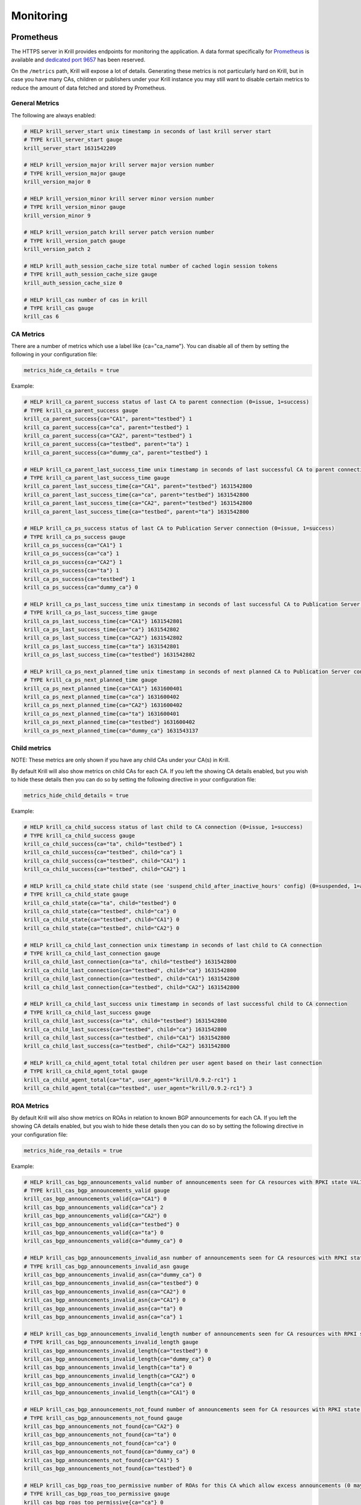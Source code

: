 .. _doc_krill_monitoring:

Monitoring
==========

Prometheus
----------

The HTTPS server in Krill provides endpoints for monitoring the application. A
data format specifically for `Prometheus <https://prometheus.io/>`_ is available
and `dedicated port 9657
<https://github.com/prometheus/prometheus/wiki/Default-port-allocations>`_ has
been reserved.

On the ``/metrics`` path, Krill will expose a lot of details. Generating these metrics
is not particularly hard on Krill, but in case you have many CAs, children or publishers
under your Krill instance you may still want to disable certain metrics to reduce
the amount of data fetched and stored by Prometheus.

General Metrics
~~~~~~~~~~~~~~~

The following are always enabled:

.. code-block:: text

  # HELP krill_server_start unix timestamp in seconds of last krill server start
  # TYPE krill_server_start gauge
  krill_server_start 1631542209

  # HELP krill_version_major krill server major version number
  # TYPE krill_version_major gauge
  krill_version_major 0

  # HELP krill_version_minor krill server minor version number
  # TYPE krill_version_minor gauge
  krill_version_minor 9

  # HELP krill_version_patch krill server patch version number
  # TYPE krill_version_patch gauge
  krill_version_patch 2

  # HELP krill_auth_session_cache_size total number of cached login session tokens
  # TYPE krill_auth_session_cache_size gauge
  krill_auth_session_cache_size 0

  # HELP krill_cas number of cas in krill
  # TYPE krill_cas gauge
  krill_cas 6


CA Metrics
~~~~~~~~~~

There are a number of metrics which use a label like {ca="ca_name"}. You can disable
all of them by setting the following in your configuration file:

.. code-block:: text

  metrics_hide_ca_details = true

Example:

.. code-block:: text

  # HELP krill_ca_parent_success status of last CA to parent connection (0=issue, 1=success)
  # TYPE krill_ca_parent_success gauge
  krill_ca_parent_success{ca="CA1", parent="testbed"} 1
  krill_ca_parent_success{ca="ca", parent="testbed"} 1
  krill_ca_parent_success{ca="CA2", parent="testbed"} 1
  krill_ca_parent_success{ca="testbed", parent="ta"} 1
  krill_ca_parent_success{ca="dummy_ca", parent="testbed"} 1

  # HELP krill_ca_parent_last_success_time unix timestamp in seconds of last successful CA to parent connection
  # TYPE krill_ca_parent_last_success_time gauge
  krill_ca_parent_last_success_time{ca="CA1", parent="testbed"} 1631542800
  krill_ca_parent_last_success_time{ca="ca", parent="testbed"} 1631542800
  krill_ca_parent_last_success_time{ca="CA2", parent="testbed"} 1631542800
  krill_ca_parent_last_success_time{ca="testbed", parent="ta"} 1631542800

  # HELP krill_ca_ps_success status of last CA to Publication Server connection (0=issue, 1=success)
  # TYPE krill_ca_ps_success gauge
  krill_ca_ps_success{ca="CA1"} 1
  krill_ca_ps_success{ca="ca"} 1
  krill_ca_ps_success{ca="CA2"} 1
  krill_ca_ps_success{ca="ta"} 1
  krill_ca_ps_success{ca="testbed"} 1
  krill_ca_ps_success{ca="dummy_ca"} 0

  # HELP krill_ca_ps_last_success_time unix timestamp in seconds of last successful CA to Publication Server connection
  # TYPE krill_ca_ps_last_success_time gauge
  krill_ca_ps_last_success_time{ca="CA1"} 1631542801
  krill_ca_ps_last_success_time{ca="ca"} 1631542802
  krill_ca_ps_last_success_time{ca="CA2"} 1631542802
  krill_ca_ps_last_success_time{ca="ta"} 1631542801
  krill_ca_ps_last_success_time{ca="testbed"} 1631542802

  # HELP krill_ca_ps_next_planned_time unix timestamp in seconds of next planned CA to Publication Server connection (unless e.g. ROAs are changed)
  # TYPE krill_ca_ps_next_planned_time gauge
  krill_ca_ps_next_planned_time{ca="CA1"} 1631600401
  krill_ca_ps_next_planned_time{ca="ca"} 1631600402
  krill_ca_ps_next_planned_time{ca="CA2"} 1631600402
  krill_ca_ps_next_planned_time{ca="ta"} 1631600401
  krill_ca_ps_next_planned_time{ca="testbed"} 1631600402
  krill_ca_ps_next_planned_time{ca="dummy_ca"} 1631543137

Child metrics
~~~~~~~~~~~~~

NOTE: These metrics are only shown if you have any child CAs under your CA(s) in Krill.

By default Krill will also show metrics on child CAs for each CA. If you left the showing CA details
enabled, but you wish to hide these details then you can do so by setting the following directive in
your configuration file:

.. code-block:: text

  metrics_hide_child_details = true

Example:

.. code-block:: text

  # HELP krill_ca_child_success status of last child to CA connection (0=issue, 1=success)
  # TYPE krill_ca_child_success gauge
  krill_ca_child_success{ca="ta", child="testbed"} 1
  krill_ca_child_success{ca="testbed", child="ca"} 1
  krill_ca_child_success{ca="testbed", child="CA1"} 1
  krill_ca_child_success{ca="testbed", child="CA2"} 1

  # HELP krill_ca_child_state child state (see 'suspend_child_after_inactive_hours' config) (0=suspended, 1=active)
  # TYPE krill_ca_child_state gauge
  krill_ca_child_state{ca="ta", child="testbed"} 0
  krill_ca_child_state{ca="testbed", child="ca"} 0
  krill_ca_child_state{ca="testbed", child="CA1"} 0
  krill_ca_child_state{ca="testbed", child="CA2"} 0

  # HELP krill_ca_child_last_connection unix timestamp in seconds of last child to CA connection
  # TYPE krill_ca_child_last_connection gauge
  krill_ca_child_last_connection{ca="ta", child="testbed"} 1631542800
  krill_ca_child_last_connection{ca="testbed", child="ca"} 1631542800
  krill_ca_child_last_connection{ca="testbed", child="CA1"} 1631542800
  krill_ca_child_last_connection{ca="testbed", child="CA2"} 1631542800

  # HELP krill_ca_child_last_success unix timestamp in seconds of last successful child to CA connection
  # TYPE krill_ca_child_last_success gauge
  krill_ca_child_last_success{ca="ta", child="testbed"} 1631542800
  krill_ca_child_last_success{ca="testbed", child="ca"} 1631542800
  krill_ca_child_last_success{ca="testbed", child="CA1"} 1631542800
  krill_ca_child_last_success{ca="testbed", child="CA2"} 1631542800

  # HELP krill_ca_child_agent_total total children per user agent based on their last connection
  # TYPE krill_ca_child_agent_total gauge
  krill_ca_child_agent_total{ca="ta", user_agent="krill/0.9.2-rc1"} 1
  krill_ca_child_agent_total{ca="testbed", user_agent="krill/0.9.2-rc1"} 3


ROA Metrics
~~~~~~~~~~~

By default Krill will also show metrics on ROAs in relation to known BGP announcements
for each CA. If you left the showing CA details enabled, but you wish to hide these details
then you can do so by setting the following directive in your configuration file:

.. code-block:: text

  metrics_hide_roa_details = true

Example:

.. code-block:: text

  # HELP krill_cas_bgp_announcements_valid number of announcements seen for CA resources with RPKI state VALID
  # TYPE krill_cas_bgp_announcements_valid gauge
  krill_cas_bgp_announcements_valid{ca="CA1"} 0
  krill_cas_bgp_announcements_valid{ca="ca"} 2
  krill_cas_bgp_announcements_valid{ca="CA2"} 0
  krill_cas_bgp_announcements_valid{ca="testbed"} 0
  krill_cas_bgp_announcements_valid{ca="ta"} 0
  krill_cas_bgp_announcements_valid{ca="dummy_ca"} 0

  # HELP krill_cas_bgp_announcements_invalid_asn number of announcements seen for CA resources with RPKI state INVALID (ASN mismatch)
  # TYPE krill_cas_bgp_announcements_invalid_asn gauge
  krill_cas_bgp_announcements_invalid_asn{ca="dummy_ca"} 0
  krill_cas_bgp_announcements_invalid_asn{ca="testbed"} 0
  krill_cas_bgp_announcements_invalid_asn{ca="CA2"} 0
  krill_cas_bgp_announcements_invalid_asn{ca="CA1"} 0
  krill_cas_bgp_announcements_invalid_asn{ca="ta"} 0
  krill_cas_bgp_announcements_invalid_asn{ca="ca"} 1

  # HELP krill_cas_bgp_announcements_invalid_length number of announcements seen for CA resources with RPKI state INVALID (prefix exceeds max length)
  # TYPE krill_cas_bgp_announcements_invalid_length gauge
  krill_cas_bgp_announcements_invalid_length{ca="testbed"} 0
  krill_cas_bgp_announcements_invalid_length{ca="dummy_ca"} 0
  krill_cas_bgp_announcements_invalid_length{ca="ta"} 0
  krill_cas_bgp_announcements_invalid_length{ca="CA2"} 0
  krill_cas_bgp_announcements_invalid_length{ca="ca"} 0
  krill_cas_bgp_announcements_invalid_length{ca="CA1"} 0

  # HELP krill_cas_bgp_announcements_not_found number of announcements seen for CA resources with RPKI state NOT FOUND (none of the CA's ROAs cover this)
  # TYPE krill_cas_bgp_announcements_not_found gauge
  krill_cas_bgp_announcements_not_found{ca="CA2"} 0
  krill_cas_bgp_announcements_not_found{ca="ta"} 0
  krill_cas_bgp_announcements_not_found{ca="ca"} 0
  krill_cas_bgp_announcements_not_found{ca="dummy_ca"} 0
  krill_cas_bgp_announcements_not_found{ca="CA1"} 5
  krill_cas_bgp_announcements_not_found{ca="testbed"} 0

  # HELP krill_cas_bgp_roas_too_permissive number of ROAs for this CA which allow excess announcements (0 may also indicate that no BGP info is available)
  # TYPE krill_cas_bgp_roas_too_permissive gauge
  krill_cas_bgp_roas_too_permissive{ca="ca"} 0
  krill_cas_bgp_roas_too_permissive{ca="testbed"} 0
  krill_cas_bgp_roas_too_permissive{ca="CA1"} 0
  krill_cas_bgp_roas_too_permissive{ca="dummy_ca"} 0
  krill_cas_bgp_roas_too_permissive{ca="ta"} 0
  krill_cas_bgp_roas_too_permissive{ca="CA2"} 0

  # HELP krill_cas_bgp_roas_redundant number of ROAs for this CA which are redundant (0 may also indicate that no BGP info is available)
  # TYPE krill_cas_bgp_roas_redundant gauge
  krill_cas_bgp_roas_redundant{ca="ta"} 0
  krill_cas_bgp_roas_redundant{ca="testbed"} 0
  krill_cas_bgp_roas_redundant{ca="ca"} 0
  krill_cas_bgp_roas_redundant{ca="dummy_ca"} 0
  krill_cas_bgp_roas_redundant{ca="CA1"} 0
  krill_cas_bgp_roas_redundant{ca="CA2"} 0

  # HELP krill_cas_bgp_roas_stale number of ROAs for this CA for which no announcements are seen (0 may also indicate that no BGP info is available)
  # TYPE krill_cas_bgp_roas_stale gauge
  krill_cas_bgp_roas_stale{ca="CA1"} 0
  krill_cas_bgp_roas_stale{ca="CA2"} 0
  krill_cas_bgp_roas_stale{ca="ca"} 0
  krill_cas_bgp_roas_stale{ca="ta"} 0
  krill_cas_bgp_roas_stale{ca="testbed"} 0
  krill_cas_bgp_roas_stale{ca="dummy_ca"} 0

  # HELP krill_cas_bgp_roas_total total number of ROAs for this CA
  # TYPE krill_cas_bgp_roas_stale gauge
  krill_cas_bgp_roas_total{ca="dummy_ca"} 0
  krill_cas_bgp_roas_total{ca="ca"} 3
  krill_cas_bgp_roas_total{ca="CA1"} 0
  krill_cas_bgp_roas_total{ca="ta"} 0
  krill_cas_bgp_roas_total{ca="testbed"} 0
  krill_cas_bgp_roas_total{ca="CA2"} 0


Publication Server Metrics
~~~~~~~~~~~~~~~~~~~~~~~~~~

The following metrics are always enabled if you have an active Publication Server:

.. code-block:: text

  # HELP krill_repo_publisher number of publishers in repository
  # TYPE krill_repo_publisher gauge
  krill_repo_publisher 6

  # HELP krill_repo_rrdp_last_update unix timestamp in seconds of last update by any publisher
  # TYPE krill_repo_rrdp_last_update gauge
  krill_repo_rrdp_last_update 1631542802

  # HELP krill_repo_rrdp_serial RRDP serial
  # TYPE krill_repo_rrdp_serial counter
  krill_repo_rrdp_serial 5

By default per publisher (publishing CA) metrics are also included, this can be
disabled by setting the following directive in your configuration file:

.. code-block:: text

  metrics_hide_publisher_details = true

Example:

.. code-block:: text

  # HELP krill_repo_objects number of objects in repository for publisher
  # TYPE krill_repo_objects gauge
  krill_repo_objects{publisher="ta"} 3
  krill_repo_objects{publisher="mos-eisley"} 4
  krill_repo_objects{publisher="testbed"} 5
  krill_repo_objects{publisher="CA1"} 2
  krill_repo_objects{publisher="CA2"} 2
  krill_repo_objects{publisher="dummy_ca"} 0

  # HELP krill_repo_size size of objects in bytes in repository for publisher
  # TYPE krill_repo_size gauge
  krill_repo_size{publisher="ta"} 7592
  krill_repo_size{publisher="mos-eisley"} 10056
  krill_repo_size{publisher="testbed"} 9988
  krill_repo_size{publisher="CA1"} 3744
  krill_repo_size{publisher="CA2"} 3744
  krill_repo_size{publisher="dummy_ca"} 0

  # HELP krill_repo_last_update unix timestamp in seconds of last update for publisher
  # TYPE krill_repo_last_update gauge
  krill_repo_last_update{publisher="ta"} 1631542801
  krill_repo_last_update{publisher="mos-eisley"} 1631542802
  krill_repo_last_update{publisher="testbed"} 1631542802
  krill_repo_last_update{publisher="CA1"} 1631542801
  krill_repo_last_update{publisher="CA2"} 1631542802
  krill_repo_last_update{publisher="dummy_ca"} 1628062124


Stats Endpoints
---------------

The monitoring service has a number of additional endpoints which can be accessed
without the need for authentication on the following paths:


  :/stats/info:
       Returns the Krill version and timestamp when the daemon was started.

  :/stats/cas:
       Returns stats on your CAs, including an analysis of ROA configurations
       based on known BGP announcements.

  :/stats/repo:
      Returns stats on the repository, if enabled. This includes publisher
      stats: number and size of objects and last connection time.
